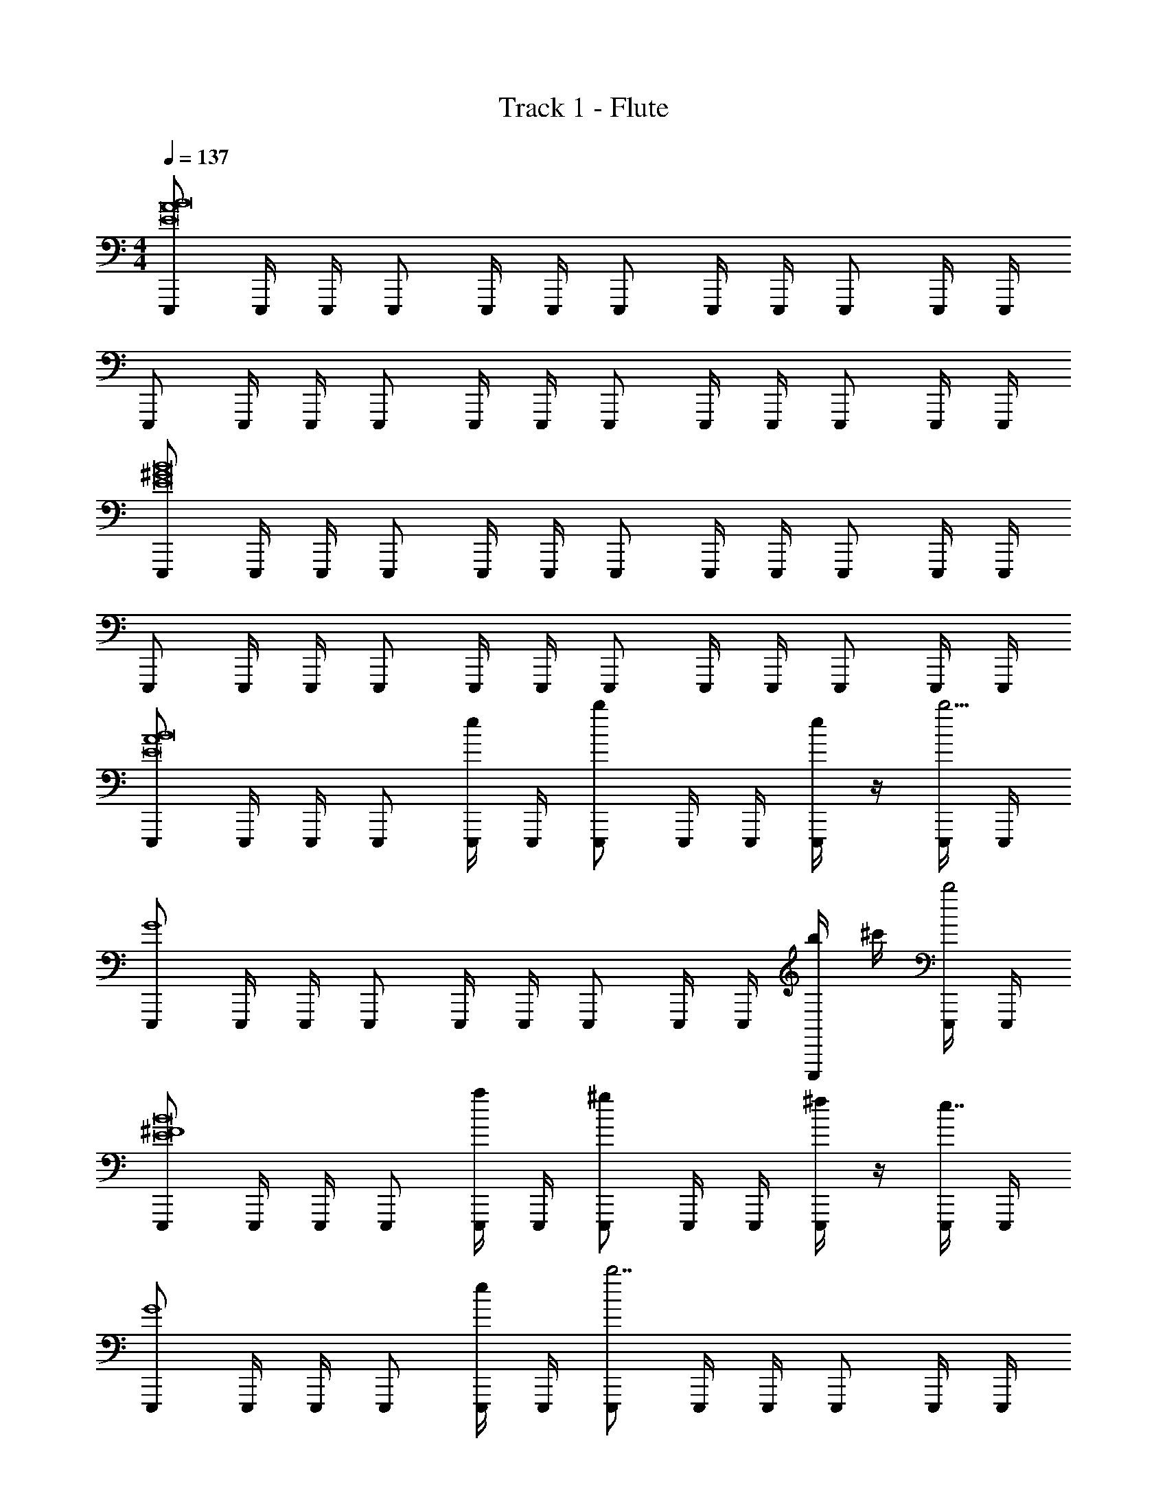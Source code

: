 X: 1
T: Track 1 - Flute
Z: ABC Generated by Starbound Composer v0.8.6
L: 1/4
M: 4/4
Q: 1/4=137
K: C
[E,,,/E8A8B8] E,,,/4 E,,,/4 E,,,/ E,,,/4 E,,,/4 E,,,/ E,,,/4 E,,,/4 E,,,/ E,,,/4 E,,,/4 
E,,,/ E,,,/4 E,,,/4 E,,,/ E,,,/4 E,,,/4 E,,,/ E,,,/4 E,,,/4 E,,,/ E,,,/4 E,,,/4 
[E,,,/E8^G8B8] E,,,/4 E,,,/4 E,,,/ E,,,/4 E,,,/4 E,,,/ E,,,/4 E,,,/4 E,,,/ E,,,/4 E,,,/4 
E,,,/ E,,,/4 E,,,/4 E,,,/ E,,,/4 E,,,/4 E,,,/ E,,,/4 E,,,/4 E,,,/ E,,,/4 E,,,/4 
[E,,,/A4E8B8] E,,,/4 E,,,/4 E,,,/ [E,,,/4e/4] E,,,/4 [E,,,/b] E,,,/4 E,,,/4 [e/4E,,,/] z/4 [E,,,/4b13/4] E,,,/4 
[E,,,/G4] E,,,/4 E,,,/4 E,,,/ E,,,/4 E,,,/4 E,,,/ E,,,/4 E,,,/4 [b/4E,,,/] ^c'/4 [E,,,/4b2] E,,,/4 
[E,,,/^F4E8B8] E,,,/4 E,,,/4 E,,,/ [E,,,/4a/4] E,,,/4 [E,,,/^g] E,,,/4 E,,,/4 [^f/4E,,,/] z/4 [E,,,/4e7/4] E,,,/4 
[E,,,/G4] E,,,/4 E,,,/4 E,,,/ [E,,,/4e/4] E,,,/4 [E,,,/b7/] E,,,/4 E,,,/4 E,,,/ E,,,/4 E,,,/4 
[D,,,/A4F8^c8] D,,,/4 D,,,/4 D,,,/ [D,,,/4a/4] D,,,/4 [D,,,/c'] D,,,/4 D,,,/4 [e'/4D,,,/] z/4 [D,,,/4a'9/] D,,,/4 
[D,,,/G4] D,,,/4 D,,,/4 D,,,/ D,,,/4 D,,,/4 D,,,/ D,,,/4 D,,,/4 D,,,/ D,,,/4 D,,,/4 
[D,,,/B4e'8F8c8] D,,,/4 D,,,/4 D,,,/ D,,,/4 D,,,/4 D,,,/ D,,,/4 D,,,/4 D,,,/ D,,,/4 D,,,/4 
[D,,,/A4] D,,,/4 D,,,/4 D,,,/ D,,,/4 D,,,/4 D,,,/ D,,,/4 D,,,/4 D,,,/ D,,,/4 D,,,/4 
[E,,,/A4E8B8] E,,,/4 E,,,/4 E,,,/ [E,,,/4B/4e/4] E,,,/4 [E,,,/ab] E,,,/4 E,,,/4 [B/4e/4E,,,/] z/4 [E,,,/4g13/4b13/4] E,,,/4 
[E,,,/G4] E,,,/4 E,,,/4 E,,,/ E,,,/4 E,,,/4 E,,,/ E,,,/4 E,,,/4 [g/4b/4E,,,/] [a/4c'/4] [E,,,/4g2b2] E,,,/4 
[E,,,/F4E8B8] E,,,/4 E,,,/4 E,,,/ [E,,,/4f/4a/4] E,,,/4 [E,,,/eg] E,,,/4 E,,,/4 [c/4f/4E,,,/] z/4 [E,,,/4B7/4e7/4] E,,,/4 
[E,,,/G4] E,,,/4 E,,,/4 E,,,/ [E,,,/4B/4e/4] E,,,/4 [E,,,/f7/b7/] E,,,/4 E,,,/4 E,,,/ E,,,/4 E,,,/4 
[D,,,/A4F8c8] D,,,/4 D,,,/4 D,,,/ [D,,,/4e/4a/4] D,,,/4 [D,,,/ac'] D,,,/4 D,,,/4 [c'/4e'/4D,,,/] z/4 [D,,,/4^f'9/a'9/] D,,,/4 
[D,,,/G4] D,,,/4 D,,,/4 D,,,/ D,,,/4 D,,,/4 D,,,/ D,,,/4 D,,,/4 D,,,/ D,,,/4 D,,,/4 
[D,,,/B4b8e'8F8c8] D,,,/4 D,,,/4 D,,,/ D,,,/4 D,,,/4 D,,,/ D,,,/4 D,,,/4 D,,,/ D,,,/4 D,,,/4 
[D,,,/A4] D,,,/4 D,,,/4 D,,,/ D,,,/4 D,,,/4 D,,,/ D,,,/4 D,,,/4 D,,,/ D,,,/4 D,,,/4 
[A,,,/E4A4c4] A,,,/4 A,,,/4 A,,,/ [A,,,/4e'/4] A,,,/4 [A,,,/d'] A,,,/4 A,,,/4 [c'/4A,,,/] z/4 [A,,,/4b2] A,,,/4 
[B,,,/F4A4d4] B,,,/4 B,,,/4 B,,,/ [B,,,/4a3/] B,,,/4 B,,,/ B,,,/4 B,,,/4 [B,,,/4a/4] B,,,/4 [B,,,/4a'5/] B,,,/4 
[^C,,,/G4A4e4] C,,,/4 C,,,/4 C,,,/ C,,,/4 C,,,/4 [C,,,/^g'3/4] C,,,/4 [C,,,/4a'3/4] C,,,/ [C,,,/4b'/4] C,,,/4 
[D,,,/b'3/F4A4d4] D,,,/4 D,,,/4 D,,,/ [D,,,/4a'/4] D,,,/4 [D,,,/a'7/] D,,,/4 D,,,/4 D,,,/4 D,,,/4 D,,,/4 D,,,/4 
[E,,,/E8A8c8] E,,,/4 E,,,/4 E,,,/ [E,,,/4e'/4] E,,,/4 [E,,,/e'4] E,,,/4 E,,,/4 E,,,/ E,,,/4 E,,,/4 
E,,,/ E,,,/4 E,,,/4 E,,,/ E,,,/4 E,,,/4 [E,,,/d'3/4] E,,,/4 [E,,,/4c'3/4] E,,,/ [E,,,/4a/] E,,,/4 
[E,,,/A4b8E8B8] E,,,/4 E,,,/4 E,,,/ E,,,/4 E,,,/4 E,,,/ E,,,/4 E,,,/4 E,,,/ E,,,/4 E,,,/4 
[E,,,/G4] E,,,/4 E,,,/4 E,,,/ E,,,/4 E,,,/4 E,,,/ E,,,/4 E,,,/4 E,,,/ E,,,/4 E,,,/4 
[A,,,/E4A4c4] A,,,/4 A,,,/4 A,,,/ [A,,,/4c'/4e'/4] A,,,/4 [A,,,/bd'] A,,,/4 A,,,/4 [a/4c'/4A,,,/] z/4 [A,,,/4f2b2] A,,,/4 
[B,,,/F4A4d4] B,,,/4 B,,,/4 B,,,/ [B,,,/4e3/a3/] B,,,/4 B,,,/ B,,,/4 B,,,/4 [B,,,/4e/4a/4] B,,,/4 [B,,,/4e'5/a'5/] B,,,/4 
[C,,,/G4A4e4] C,,,/4 C,,,/4 C,,,/ C,,,/4 C,,,/4 [C,,,/e'3/4g'3/4] C,,,/4 [C,,,/4f'3/4a'3/4] C,,,/ [C,,,/4g'/4b'/4] C,,,/4 
[D,,,/g'3/b'3/F4A4d4] D,,,/4 D,,,/4 D,,,/ [D,,,/4f'/4a'/4] D,,,/4 [D,,,/f'a'] D,,,/4 D,,,/4 [D,,,/4g'/4b'/4] D,,,/4 [D,,,/4a'13/^c''13/] D,,,/4 
[E,,,/E8A8c8] E,,,/4 E,,,/4 E,,,/ E,,,/4 E,,,/4 E,,,/ E,,,/4 E,,,/4 E,,,/ E,,,/4 E,,,/4 
E,,,/ E,,,/4 E,,,/4 E,,,/ E,,,/4 E,,,/4 [E,,,/a'3/4d''3/4] E,,,/4 [E,,,/4a'3/4c''3/4] E,,,/ [E,,,/4e'/a'/] E,,,/4 
[E,,,/f'4E4A4B4b'8] E,,,/4 E,,,/4 E,,,/ E,,,/4 E,,,/4 E,,,/ E,,,/4 E,,,/4 E,,,/ E,,,/4 E,,,/4 
[E,,,/e'4E4G4B4e4] E,,,/4 E,,,/4 E,,,/ E,,,/4 E,,,/4 E,,,/ E,,,/4 E,,,/4 E,,,/ E,,,/4 E,,,/4 
[F,,,/=f'16a'16=F16A16=c16e16=f16] F,,,/4 F,,,/4 F,,,/ F,,,/4 F,,,/4 F,,,/ F,,,/4 F,,,/4 F,,,/ F,,,/4 F,,,/4 
F,,,/ F,,,/4 F,,,/4 F,,,/ F,,,/4 F,,,/4 F,,,/ F,,,/4 F,,,/4 F,,,/ F,,,/4 F,,,/4 
F,,,/ F,,,/4 F,,,/4 F,,,/ F,,,/4 F,,,/4 F,,,/ F,,,/4 F,,,/4 F,,,/ F,,,/4 F,,,/4 
F,,,/ F,,,/4 F,,,/4 F,,,/ F,,,/4 F,,,/4 F,,,/ F,,,/4 F,,,/4 F,,,/ F,,,/4 F,,,/4 
[E,,,/A4E8B8] E,,,/4 E,,,/4 E,,,/ [E/4E,,,/4] E,,,/4 [E,,,/B] E,,,/4 E,,,/4 [E/4E,,,/] z/4 [E,,,/4B13/4] E,,,/4 
[E,,,/G4] E,,,/4 E,,,/4 E,,,/ E,,,/4 E,,,/4 E,,,/ E,,,/4 E,,,/4 [B/4E,,,/] ^c/4 [E,,,/4B2] E,,,/4 
[E,,,/^F4E8B8] E,,,/4 E,,,/4 E,,,/ [A/4E,,,/4] E,,,/4 [E,,,/G] E,,,/4 E,,,/4 [F/4E,,,/] z/4 [E,,,/4E7/4] E,,,/4 
[E,,,/G4] E,,,/4 E,,,/4 E,,,/ [E/4E,,,/4] E,,,/4 [E,,,/B7/] E,,,/4 E,,,/4 E,,,/ E,,,/4 E,,,/4 
[D,,,/A4F8c8] D,,,/4 D,,,/4 D,,,/ [A/4D,,,/4] D,,,/4 [D,,,/c] D,,,/4 D,,,/4 [e/4D,,,/] z/4 [D,,,/4a9/] D,,,/4 
[D,,,/G4] D,,,/4 D,,,/4 D,,,/ D,,,/4 D,,,/4 D,,,/ D,,,/4 D,,,/4 D,,,/ D,,,/4 D,,,/4 
[D,,,/B4e8F8c8] D,,,/4 D,,,/4 D,,,/ D,,,/4 D,,,/4 D,,,/ D,,,/4 D,,,/4 D,,,/ D,,,/4 D,,,/4 
[D,,,/A4] D,,,/4 D,,,/4 D,,,/ D,,,/4 D,,,/4 D,,,/ D,,,/4 D,,,/4 D,,,/ D,,,/4 D,,,/4 
[E,,,/A4E8B8] E,,,/4 E,,,/4 E,,,/ [B,/4E/4E,,,/4] E,,,/4 [E,,,/AB] E,,,/4 E,,,/4 [B,/4E/4E,,,/] z/4 [E,,,/4G13/4B13/4] E,,,/4 
[E,,,/G4] E,,,/4 E,,,/4 E,,,/ E,,,/4 E,,,/4 E,,,/ E,,,/4 E,,,/4 [G/4B/4E,,,/] [A/4c/4] [E,,,/4G2B2] E,,,/4 
[E,,,/F4E8B8] E,,,/4 E,,,/4 E,,,/ [F/4A/4E,,,/4] E,,,/4 [E,,,/EG] E,,,/4 E,,,/4 [^C/4F/4E,,,/] z/4 [E,,,/4B,7/4E7/4] E,,,/4 
[E,,,/G4] E,,,/4 E,,,/4 E,,,/ [B,/4E/4E,,,/4] E,,,/4 [E,,,/F7/B7/] E,,,/4 E,,,/4 E,,,/ E,,,/4 E,,,/4 
[D,,,/A4F8c8] D,,,/4 D,,,/4 D,,,/ [E/4A/4D,,,/4] D,,,/4 [D,,,/Ac] D,,,/4 D,,,/4 [c/4e/4D,,,/] z/4 [D,,,/4^f9/a9/] D,,,/4 
[D,,,/G4] D,,,/4 D,,,/4 D,,,/ D,,,/4 D,,,/4 D,,,/ D,,,/4 D,,,/4 D,,,/ D,,,/4 D,,,/4 
[D,,,/B4B8e8F8c8] D,,,/4 D,,,/4 D,,,/ D,,,/4 D,,,/4 D,,,/ D,,,/4 D,,,/4 D,,,/ D,,,/4 D,,,/4 
[D,,,/A4] D,,,/4 D,,,/4 D,,,/ D,,,/4 D,,,/4 D,,,/ D,,,/4 D,,,/4 D,,,/ D,,,/4 D,,,/4 
[A,,,/E4A4c4] A,,,/4 A,,,/4 A,,,/ [e/4A,,,/4] A,,,/4 [A,,,/d] A,,,/4 A,,,/4 [c/4A,,,/] z/4 [A,,,/4B2] A,,,/4 
[B,,,/F4A4d4] B,,,/4 B,,,/4 B,,,/ [B,,,/4A3/] B,,,/4 B,,,/ B,,,/4 B,,,/4 [A/4B,,,/4] B,,,/4 [B,,,/4a5/] B,,,/4 
[C,,,/G4A4e4] C,,,/4 C,,,/4 C,,,/ C,,,/4 C,,,/4 [C,,,/g3/4] C,,,/4 [C,,,/4a3/4] C,,,/ [b/4C,,,/4] C,,,/4 
[D,,,/b3/F4A4d4] D,,,/4 D,,,/4 D,,,/ [a/4D,,,/4] D,,,/4 [D,,,/a7/] D,,,/4 D,,,/4 D,,,/4 D,,,/4 D,,,/4 D,,,/4 
[E,,,/E8A8c8] E,,,/4 E,,,/4 E,,,/ [e/4E,,,/4] E,,,/4 [E,,,/e4] E,,,/4 E,,,/4 E,,,/ E,,,/4 E,,,/4 
E,,,/ E,,,/4 E,,,/4 E,,,/ E,,,/4 E,,,/4 [E,,,/d3/4] E,,,/4 [E,,,/4c3/4] E,,,/ [E,,,/4A/] E,,,/4 
[E,,,/A4B8E8B8] E,,,/4 E,,,/4 E,,,/ E,,,/4 E,,,/4 E,,,/ E,,,/4 E,,,/4 E,,,/ E,,,/4 E,,,/4 
[E,,,/G4] E,,,/4 E,,,/4 E,,,/ E,,,/4 E,,,/4 E,,,/ E,,,/4 E,,,/4 E,,,/ E,,,/4 E,,,/4 
[A,,,/E4A4c4] A,,,/4 A,,,/4 A,,,/ [c/4e/4A,,,/4c'/4e'/4] A,,,/4 [A,,,/Bdbd'] A,,,/4 A,,,/4 [A/4c/4a/4c'/4A,,,/] z/4 [A,,,/4F2B2f2b2] A,,,/4 
[B,,,/F4A4d4] B,,,/4 B,,,/4 B,,,/ B,,,/4 B,,,/4 [B,,,/EAea] B,,,/4 B,,,/4 [E/4A/4B,,,/4e/4a/4] B,,,/4 [B,,,/4e5/a5/e'5/a'5/] B,,,/4 
[C,,,/G4A4e4] C,,,/4 C,,,/4 C,,,/ C,,,/4 C,,,/4 [C,,,/e3/4g3/4e'3/4g'3/4] C,,,/4 [C,,,/4f3/4a3/4^f'3/4a'3/4] C,,,/ [g/4b/4C,,,/4g'/4b'/4] C,,,/4 
[D,,,/g3/b3/g'3/b'3/F4A4d4] D,,,/4 D,,,/4 D,,,/ [f/4a/4D,,,/4f'/4a'/4] D,,,/4 [D,,,/faf'a'] D,,,/4 D,,,/4 [g/4b/4D,,,/4g'/4b'/4] D,,,/4 [D,,,/4a6c'25/4a'25/4c''25/4] D,,,/4 
[E,,,/E8A8c8] E,,,/4 E,,,/4 E,,,/ E,,,/4 E,,,/4 E,,,/ E,,,/4 E,,,/4 E,,,/ E,,,/4 E,,,/4 
E,,,/ E,,,/4 E,,,/4 E,,,/ E,,,/4 E,,,/4 [E,,,/a3/4d'3/4a'3/4d''3/4] E,,,/4 [E,,,/4a3/4c'3/4a'3/4c''3/4] E,,,/ [E,,,/4e/a/e'/a'/] E,,,/4 
[E,,,/f4f'4E4A4B4b8b'8] E,,,/4 E,,,/4 E,,,/ E,,,/4 E,,,/4 E,,,/ E,,,/4 E,,,/4 E,,,/ E,,,/4 E,,,/4 
[E,,,/e4e'4E4G4B4e4] E,,,/4 E,,,/4 E,,,/ E,,,/4 E,,,/4 E,,,/ E,,,/4 E,,,/4 E,,,/ E,,,/4 E,,,/4 
[F,,,/=f16a16=f'16a'16=F16A16=c16e16f16] F,,,/4 F,,,/4 F,,,/ F,,,/4 F,,,/4 F,,,/ F,,,/4 F,,,/4 F,,,/ F,,,/4 F,,,/4 
F,,,/ F,,,/4 F,,,/4 F,,,/ F,,,/4 F,,,/4 F,,,/ F,,,/4 F,,,/4 F,,,/ F,,,/4 F,,,/4 
F,,,/ F,,,/4 F,,,/4 F,,,/ F,,,/4 F,,,/4 F,,,/ F,,,/4 F,,,/4 F,,,/ F,,,/4 F,,,/4 
F,,,/ F,,,/4 F,,,/4 F,,,/ F,,,/4 F,,,/4 F,,,/ F,,,/4 F,,,/4 F,,,/ F,,,/4 F,,,/4 
